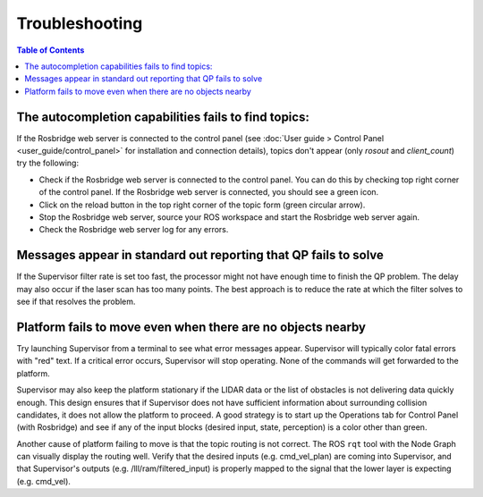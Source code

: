 Troubleshooting
###############

.. contents:: Table of Contents
  :local:

The autocompletion capabilities fails to find topics:
======================================================

If the Rosbridge web server is connected to the control panel (see :doc:`User guide > Control Panel <user_guide/control_panel>` for installation and connection details), topics don't appear (only `rosout` and `client_count`) try the following:

- Check if the Rosbridge web server is connected to the control panel. You can do this by checking top right corner of the control panel. If the Rosbridge web server is connected, you should see a green icon.
- Click on the reload button in the top right corner of the topic form (green circular arrow).
- Stop the Rosbridge web server, source your ROS workspace and start the Rosbridge web server again.
- Check the Rosbridge web server log for any errors.

Messages appear in standard out reporting that QP fails to solve
================================================================

If the Supervisor filter rate is set too fast, the processor might not have enough time to finish the QP problem.  The delay may also occur if the laser scan has too many points.  The best approach is to reduce the rate at which the filter solves to see if that resolves the problem.

Platform fails to move even when there are no objects nearby
============================================================

Try launching Supervisor from a terminal to see what error messages appear. Supervisor will typically color fatal errors with "red" text.  If a critical error occurs, Supervisor will stop operating.  None of the commands will get forwarded to the platform.

Supervisor may also keep the platform stationary if the LIDAR data or the list of obstacles is not delivering data quickly enough.  This design ensures that if Supervisor does not have sufficient information about surrounding collision candidates, it does not allow the platform to proceed.  A good strategy is to start up the Operations tab for Control Panel (with Rosbridge) and see if any of the input blocks (desired input, state, perception) is a color other than green.

Another cause of platform failing to move is that the topic routing is not correct.  The ROS ``rqt`` tool with the Node Graph can visually display the routing well.  Verify that the desired inputs (e.g. cmd_vel_plan) are coming into Supervisor, and that Supervisor's outputs (e.g. /lll/ram/filtered_input) is properly mapped to the signal that the lower layer is expecting (e.g. cmd_vel). 
